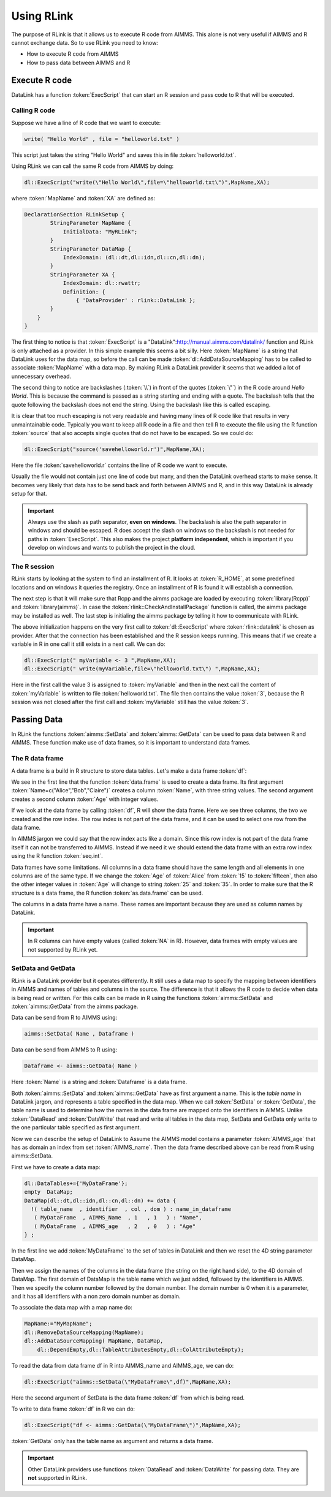 Using RLink
***********

The purpose of RLink is that it allows us to execute R code from AIMMS. This alone is not very useful if AIMMS and R cannot exchange data. So to use RLink you need to know:

* How to execute R code from AIMMS
* How to pass data between AIMMS and R

Execute R code
==============

DataLink has a function :token:`ExecScript` that can start an R session and pass code to R that will be executed.

Calling R code
--------------

Suppose we have a line of R code that we want to execute: 

.. code::

    write( "Hello World" , file = "helloworld.txt" )

This script just takes the string "Hello World" and saves this in file :token:`helloworld.txt`.

Using RLink we can call the same R code from AIMMS by doing:

.. code::

    dl::ExecScript("write(\"Hello World\",file=\"helloworld.txt\")",MapName,XA);

where :token:`MapName` and :token:`XA` are defined as:

.. code::

    DeclarationSection RLinkSetup {
	    StringParameter MapName {
	        InitialData: "MyRLink";
	    }
	    StringParameter DataMap {
	        IndexDomain: (dl::dt,dl::idn,dl::cn,dl::dn);
	    }
	    StringParameter XA {
	        IndexDomain: dl::rwattr;
	        Definition: {
	            { 'DataProvider' : rlink::DataLink };
            }
        }
    }

The first thing to notice is that :token:`ExecScript` is a "DataLink":http://manual.aimms.com/datalink/ function and RLink is only attached as a provider. In this simple example this seems a bit silly. Here :token:`MapName` is a string that DataLink uses for the data map, so before the call can be made :token:`dl::AddDataSourceMapping` has to be called to associate :token:`MapName` with a data map. By making RLink a DataLink provider it seems that we added a lot of unnecessary overhead.

The second thing to notice are backslashes (:token:`\\`) in front of the quotes (:token:`\"`) in the R code around *Hello World*. This is because the command is passed as a string starting and ending with a quote. The backslash tells that the quote following the backslash does not end the string. Using the backslash like this is called escaping.

It is clear that too much escaping is not very readable and having many lines of R code like that results in very unmaintainable code. Typically you want to keep all R code in a file and then tell R to execute the file using the R function :token:`source` that also accepts single quotes that do not have to be escaped. So we could do:

.. code::

    dl::ExecScript("source('savehelloworld.r')",MapName,XA);

Here the file :token:`savehelloworld.r` contains the line of R code we want to execute. 

Usually the file would not contain just one line of code but many, and then the DataLink overhead starts to make sense. It becomes very likely that data has to be send back and forth between AIMMS and R, and in this way DataLink is already setup for that.

.. important::

    Always use the slash as path separator, **even on windows**. The backslash is also the path separator in windows and should be escaped. R does accept the slash on windows so the backslash is not needed for paths in :token:`ExecScript`. This also makes the project **platform independent**, which is important if you develop on windows and wants to publish the project in the cloud.

The R session
-------------

RLink starts by looking at the system to find an installment of R. It looks at :token:`R_HOME`, at some predefined locations and on windows it queries the registry. Once an installment of R is found it will establish a connection. 

The next step is that it will make sure that Rcpp and the aimms package are loaded by executing :token:`library(Rcpp)` and :token:`library(aimms)`. In case the :token:`rlink::CheckAndInstallPackage` function is called, the aimms package may be installed as well. The last step is initialing the aimms package by telling it how to communicate with RLink.

The above initialization happens on the very first call to :token:`dl::ExecScript` where :token:`rlink::datalink` is chosen as provider. After that the connection has been established and the R session keeps running. This means that if we create a variable in R in one call it still exists in a next call. We can do:

.. code::

    dl::ExecScript(" myVariable <- 3 ",MapName,XA);
    dl::ExecScript(" write(myVariable,file=\"helloworld.txt\") ",MapName,XA);

Here in the first call the value 3 is assigned to :token:`myVariable` and then in the next call the content of :token:`myVariable` is written to file :token:`helloworld.txt`. The file then contains the value :token:`3`, because the R session was not closed after the first call and :token:`myVariable` still has the value :token:`3`.

Passing Data
============

In RLink the functions :token:`aimms::SetData` and :token:`aimms::GetData` can be used to pass data between R and AIMMS. These function make use of data frames, so it is important to understand data frames. 

The R data frame
----------------

A data frame is a build in R structure to store data tables. Let's make a data frame :token:`df`:

.. image:: images/dataframe.png 
    :align: center

We see in the first line that the function :token:`data.frame` is used to create a data frame. Its first argument :token:`Name=c("Alice","Bob","Claire")` creates a column :token:`Name`, with three string values. The second argument creates a second column :token:`Age` with integer values.

If we look at the data frame by calling :token:`df`, R will show the data frame. Here we see three columns, the two we created and the row index. The row index is not part of the data frame, and it can be used to select one row from the data frame.

.. image:: images/dataframerow.png 
    :align: center

In AIMMS jargon we could say that the row index acts like a domain. Since this row index is not part of the data frame itself it can not be transferred to AIMMS. Instead if we need it we should extend the data frame with an extra row index using the R function :token:`seq.int`.

Data frames have some limitations. All columns in a data frame should have the same length and all elements in one columns are of the same type. If we change the :token:`Age` of :token:`Alice` from :token:`15` to :token:`fifteen`, then also the other integer values in :token:`Age` will change to string :token:`25` and :token:`35`. In order to make sure that the R structure is a data frame, the R function :token:`as.data.frame` can be used.

The columns in a data frame have a name. These names are important because they are used as column names by DataLink.

.. important::

    In R columns can have empty values (called :token:`NA` in R). However, data frames with empty values are not supported by RLink yet.

SetData and GetData
-------------------

RLink is a DataLink provider but it operates differently. It still uses a data map to specify the mapping between identifiers in AIMMS and names of tables and columns in the source. The difference is that it allows the R code to decide when data is being read or written. For this calls can be made in R using the functions :token:`aimms::SetData` and :token:`aimms::GetData` from the aimms package.

Data can be send from R to AIMMS using:

.. code::

    aimms::SetData( Name , Dataframe )

Data can be send from AIMMS to R using:

.. code::

    Dataframe <- aimms::GetData( Name )

Here :token:`Name` is a string and :token:`Dataframe` is a data frame. 

Both :token:`aimms::SetData` and :token:`aimms::GetData` have as first argument a name. This is the *table name* in DataLink jargon, and represents a table specified in the data map. When we call :token:`SetData` or :token:`GetData`, the table name is used to determine how the names in the data frame are mapped onto the identifiers in AIMMS. Unlike :token:`DataRead` and :token:`DataWrite` that read and write all tables in the data map, SetData and GetData only write to the one particular table specified as first argument.

Now we can describe the setup of DataLink to Assume the AIMMS model contains a parameter :token:`AIMMS_age` that has as domain an index from set :token:`AIMMS_name`. Then the data frame described above can be read from R using aimms::SetData.

First we have to create a data map:

.. code::

    dl::DataTables+={'MyDataFrame'};   
    empty  DataMap;
    DataMap(dl::dt,dl::idn,dl::cn,dl::dn) += data {
      !( table_name  , identifier  , col , dom ) : name_in_dataframe
       ( MyDataFrame  , AIMMS_Name  , 1   , 1   ) : "Name",
       ( MyDataFrame  , AIMMS_age   , 2   , 0   ) : "Age"
    } ;

In the first line we add :token:`MyDataFrame` to the set of tables in DataLink and then we reset the 4D string parameter DataMap. 

Then we assign the names of the columns in the data frame (the string on the right hand side), to the 4D domain of DataMap. The first domain of DataMap is the table name which we just added, followed by the identifiers in AIMMS. Then we specify the column number followed by the domain number. The domain number is 0 when it is a parameter, and it has all identifiers with a non zero domain number as domain.

To associate the data map with a map name do:

.. code::

    MapName:="MyMapName";
    dl::RemoveDataSourceMapping(MapName);
    dl::AddDataSourceMapping( MapName, DataMap,
        dl::DependEmpty,dl::TableAttributesEmpty,dl::ColAttributeEmpty);
 
To read the data from data frame df in R into AIMMS_name and AIMMS_age, we can do:  

.. code::

    dl::ExecScript("aimms::SetData(\"MyDataFrame\",df)",MapName,XA);

Here the second argument of SetData is the data frame :token:`df` from which is being read.

To write to data frame :token:`df` in R we can do:

.. code::

    dl::ExecScript("df <- aimms::GetData(\"MyDataFrame\")",MapName,XA);

:token:`GetData` only has the table name as argument and returns a data frame.

.. important::

    Other DataLink providers use functions :token:`DataRead` and :token:`DataWrite` for passing data. They are **not** supported in RLink.

